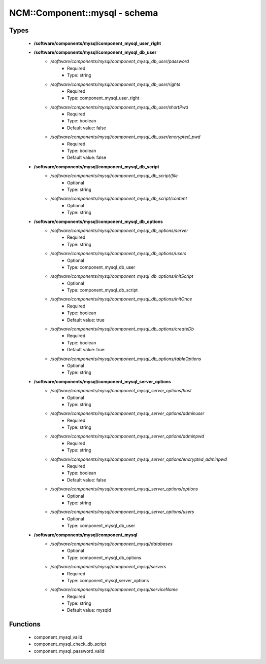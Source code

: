 ################################
NCM\::Component\::mysql - schema
################################

Types
-----

 - **/software/components/mysql/component_mysql_user_right**
 - **/software/components/mysql/component_mysql_db_user**
    - */software/components/mysql/component_mysql_db_user/password*
        - Required
        - Type: string
    - */software/components/mysql/component_mysql_db_user/rights*
        - Required
        - Type: component_mysql_user_right
    - */software/components/mysql/component_mysql_db_user/shortPwd*
        - Required
        - Type: boolean
        - Default value: false
    - */software/components/mysql/component_mysql_db_user/encrypted_pwd*
        - Required
        - Type: boolean
        - Default value: false
 - **/software/components/mysql/component_mysql_db_script**
    - */software/components/mysql/component_mysql_db_script/file*
        - Optional
        - Type: string
    - */software/components/mysql/component_mysql_db_script/content*
        - Optional
        - Type: string
 - **/software/components/mysql/component_mysql_db_options**
    - */software/components/mysql/component_mysql_db_options/server*
        - Required
        - Type: string
    - */software/components/mysql/component_mysql_db_options/users*
        - Optional
        - Type: component_mysql_db_user
    - */software/components/mysql/component_mysql_db_options/initScript*
        - Optional
        - Type: component_mysql_db_script
    - */software/components/mysql/component_mysql_db_options/initOnce*
        - Required
        - Type: boolean
        - Default value: true
    - */software/components/mysql/component_mysql_db_options/createDb*
        - Required
        - Type: boolean
        - Default value: true
    - */software/components/mysql/component_mysql_db_options/tableOptions*
        - Optional
        - Type: string
 - **/software/components/mysql/component_mysql_server_options**
    - */software/components/mysql/component_mysql_server_options/host*
        - Optional
        - Type: string
    - */software/components/mysql/component_mysql_server_options/adminuser*
        - Required
        - Type: string
    - */software/components/mysql/component_mysql_server_options/adminpwd*
        - Required
        - Type: string
    - */software/components/mysql/component_mysql_server_options/encrypted_adminpwd*
        - Required
        - Type: boolean
        - Default value: false
    - */software/components/mysql/component_mysql_server_options/options*
        - Optional
        - Type: string
    - */software/components/mysql/component_mysql_server_options/users*
        - Optional
        - Type: component_mysql_db_user
 - **/software/components/mysql/component_mysql**
    - */software/components/mysql/component_mysql/databases*
        - Optional
        - Type: component_mysql_db_options
    - */software/components/mysql/component_mysql/servers*
        - Required
        - Type: component_mysql_server_options
    - */software/components/mysql/component_mysql/serviceName*
        - Required
        - Type: string
        - Default value: mysqld

Functions
---------

 - component_mysql_valid
 - component_mysql_check_db_script
 - component_mysql_password_valid
